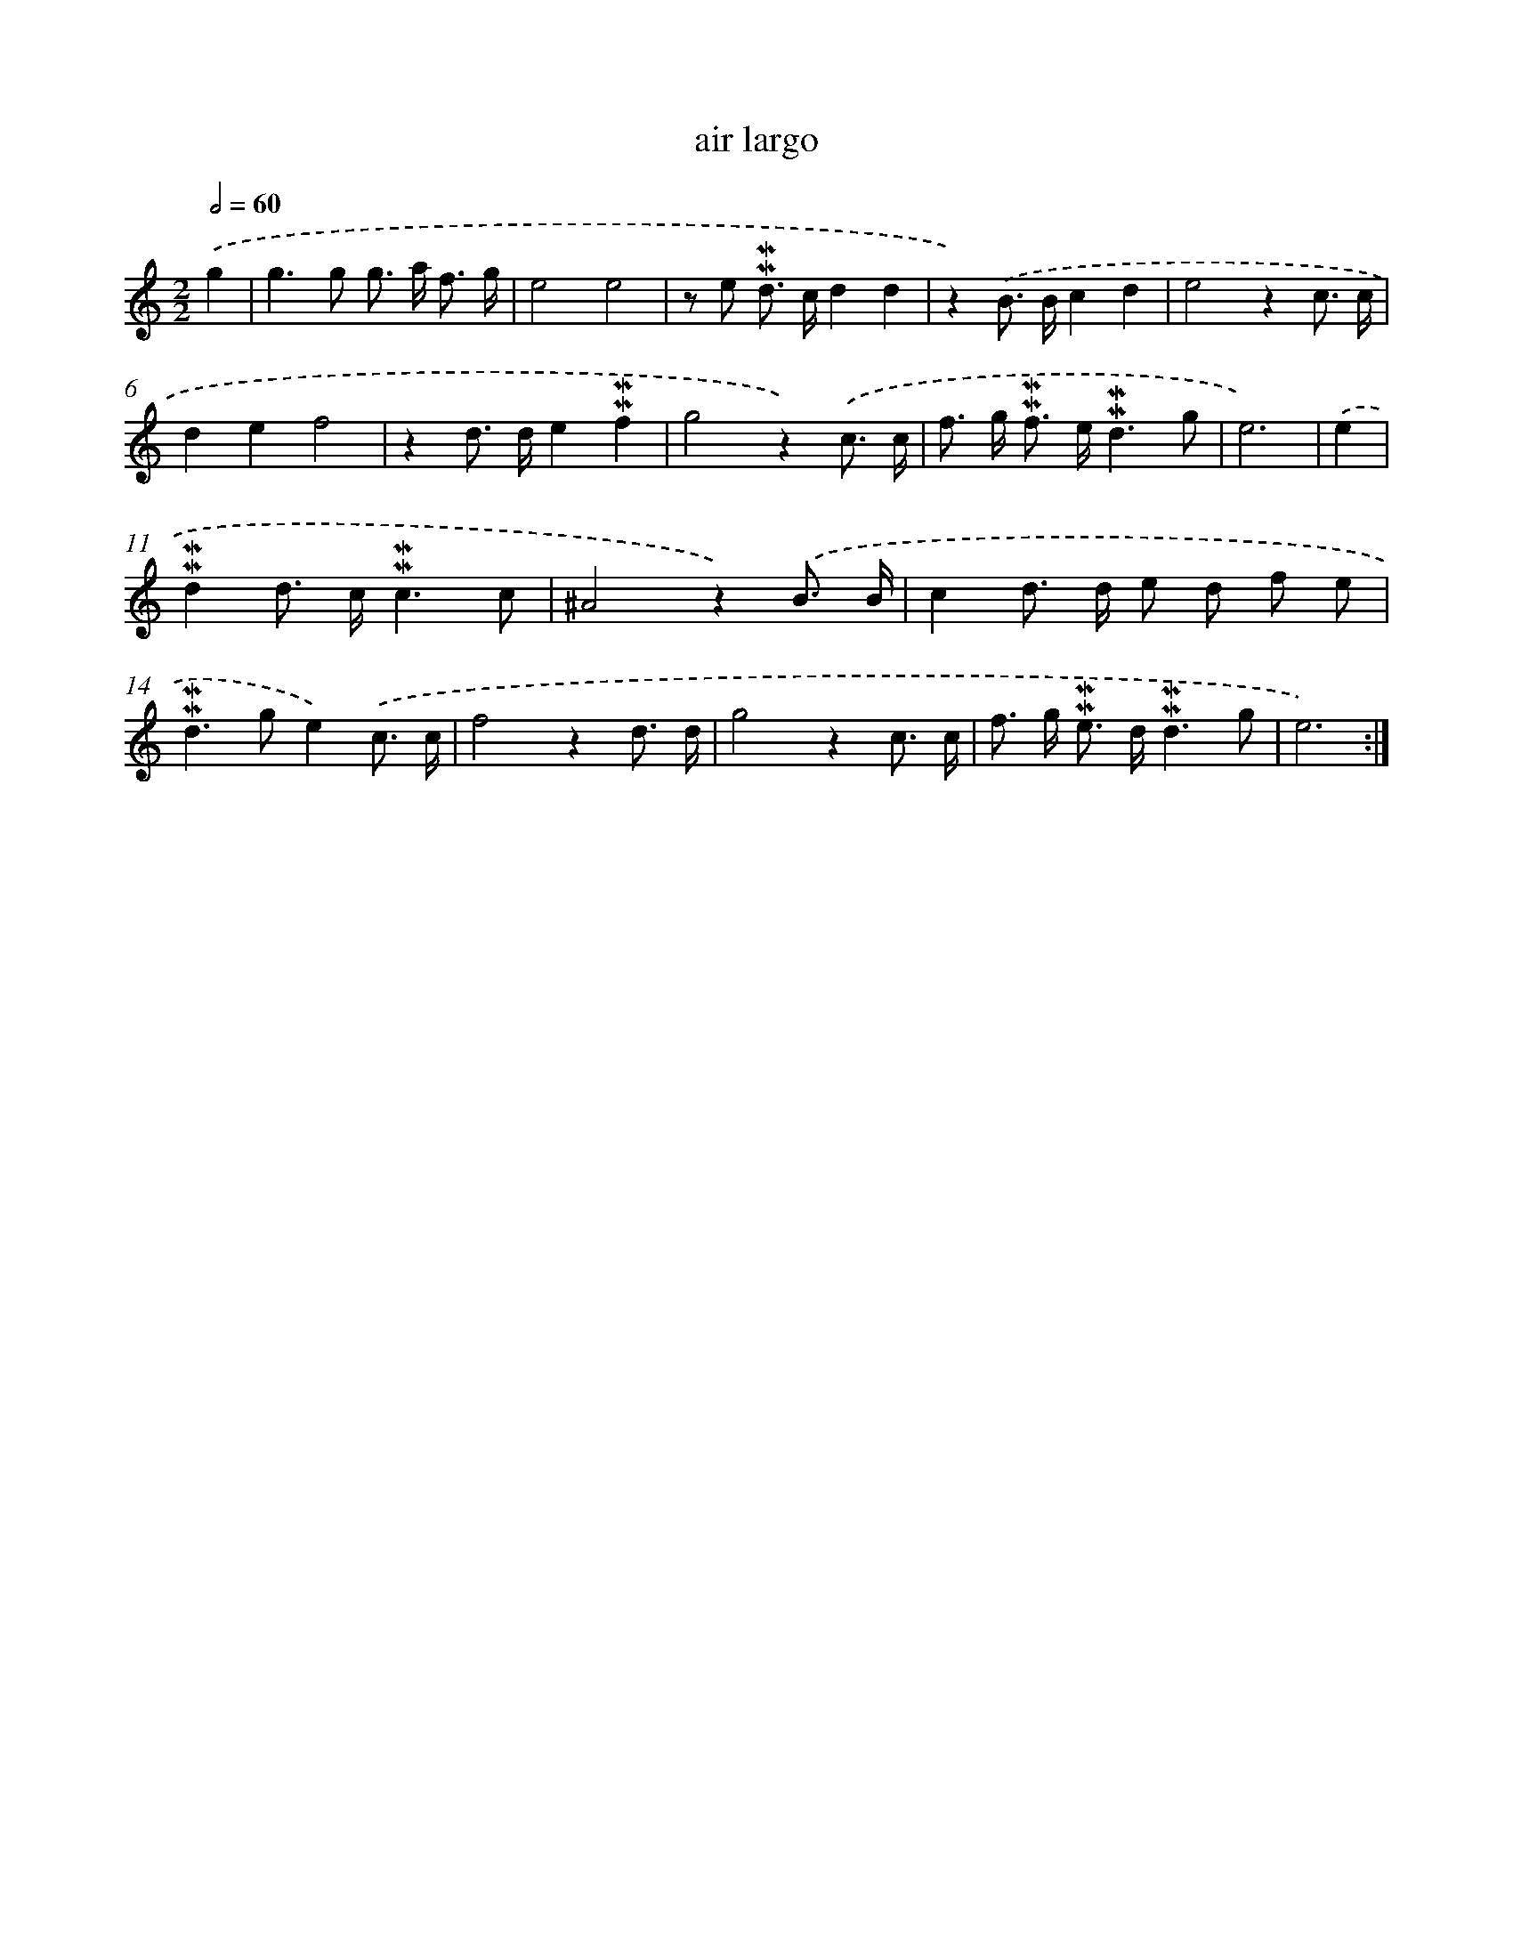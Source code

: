 X: 17283
T: air largo
%%abc-version 2.0
%%abcx-abcm2ps-target-version 5.9.1 (29 Sep 2008)
%%abc-creator hum2abc beta
%%abcx-conversion-date 2018/11/01 14:38:11
%%humdrum-veritas 3755226153
%%humdrum-veritas-data 4051887723
%%continueall 1
%%barnumbers 0
L: 1/8
M: 2/2
Q: 1/2=60
K: C clef=treble
.('g2 [I:setbarnb 1]|
g2>g2 g> a f3/ g/ |
e4e4 |
z e !mordent!!mordent!d> cd2d2 |
z2).('B> Bc2d2 |
e4z2c3/ c/ |
d2e2f4 |
z2d> de2!mordent!!mordent!f2 |
g4z2).('c3/ c/ |
f> g !mordent!!mordent!f> e!mordent!!mordent!d3g |
e6) |
.('e2 [I:setbarnb 11]|
!mordent!!mordent!d2d> c!mordent!!mordent!c3c |
^A4z2).('B3/ B/ |
c2d> d e d f e |
!mordent!!mordent!d2>g2e2).('c3/ c/ |
f4z2d3/ d/ |
g4z2c3/ c/ |
f> g !mordent!!mordent!e> d!mordent!!mordent!d3g |
e6) :|]
